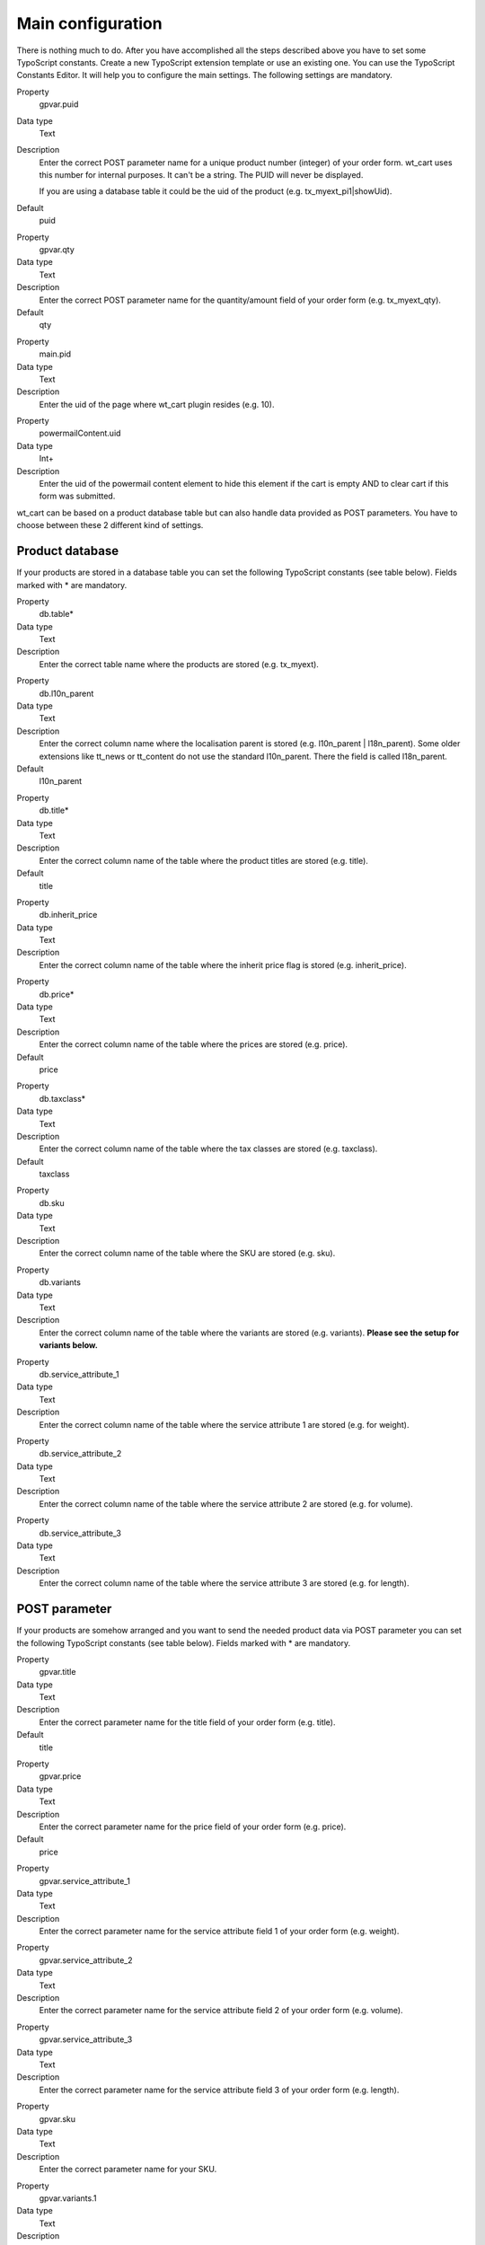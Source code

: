 ﻿

.. ==================================================
.. FOR YOUR INFORMATION
.. --------------------------------------------------
.. -*- coding: utf-8 -*- with BOM.

.. ==================================================
.. DEFINE SOME TEXTROLES
.. --------------------------------------------------
.. role::   underline
.. role::   typoscript(code)
.. role::   ts(typoscript)
   :class:  typoscript
.. role::   php(code)


Main configuration
^^^^^^^^^^^^^^^^^^

There is nothing much to do. After you have accomplished all the steps
described above you have to set some TypoScript constants. Create a
new TypoScript extension template or use an existing one. You can use
the TypoScript Constants Editor. It will help you to configure the
main settings. The following settings are mandatory.

.. ### BEGIN~OF~TABLE ###

.. container:: table-row

   Property
         gpvar.puid
   
   Data type
         Text
   
   Description
         Enter the correct POST parameter name for a unique product number
         (integer) of your order form. wt\_cart uses this number for internal
         purposes. It can't be a string. The PUID will never be displayed.
         
         If you are using a database table it could be the uid of the product
         (e.g. tx\_myext\_pi1\|showUid).
   
   Default
         puid


.. container:: table-row

   Property
         gpvar.qty
   
   Data type
         Text
   
   Description
         Enter the correct POST parameter name for the quantity/amount field of
         your order form (e.g. tx\_myext\_qty).
   
   Default
         qty


.. container:: table-row

   Property
         main.pid
   
   Data type
         Text
   
   Description
         Enter the uid of the page where wt\_cart plugin resides (e.g. 10).


.. container:: table-row

   Property
         powermailContent.uid
   
   Data type
         Int+
   
   Description
         Enter the uid of the powermail content element to hide this element if
         the cart is empty AND to clear cart if this form was submitted.


.. ###### END~OF~TABLE ######

wt\_cart can be based on a product database table but can also handle
data provided as POST parameters. You have to choose between these 2
different kind of settings.


Product database
""""""""""""""""

If your products are stored in a database table you can set the
following TypoScript constants (see table below). Fields marked with
\* are mandatory.

.. ### BEGIN~OF~TABLE ###

.. container:: table-row

   Property
         db.table\*
   
   Data type
         Text
   
   Description
         Enter the correct table name where the products are stored (e.g.
         tx\_myext).


.. container:: table-row

   Property
         db.l10n\_parent
   
   Data type
         Text
   
   Description
         Enter the correct column name where the localisation parent is stored
         (e.g. l10n\_parent \| l18n\_parent). Some older extensions like
         tt\_news or tt\_content do not use the standard l10n\_parent. There
         the field is called l18n\_parent.
   
   Default
         l10n\_parent


.. container:: table-row

   Property
         db.title\*
   
   Data type
         Text
   
   Description
         Enter the correct column name of the table where the product titles
         are stored (e.g. title).
   
   Default
         title


.. container:: table-row

   Property
         db.inherit\_price
   
   Data type
         Text
   
   Description
         Enter the correct column name of the table where the inherit price
         flag is stored (e.g. inherit\_price).


.. container:: table-row

   Property
         db.price\*
   
   Data type
         Text
   
   Description
         Enter the correct column name of the table where the prices are stored
         (e.g. price).
   
   Default
         price


.. container:: table-row

   Property
         db.taxclass\*
   
   Data type
         Text
   
   Description
         Enter the correct column name of the table where the tax classes are
         stored (e.g. taxclass).
   
   Default
         taxclass


.. container:: table-row

   Property
         db.sku
   
   Data type
         Text
   
   Description
         Enter the correct column name of the table where the SKU are stored
         (e.g. sku).


.. container:: table-row

   Property
         db.variants
   
   Data type
         Text
   
   Description
         Enter the correct column name of the table where the variants are
         stored (e.g. variants).  **Please see the setup for variants below.**


.. container:: table-row

   Property
         db.service\_attribute\_1
   
   Data type
         Text
   
   Description
         Enter the correct column name of the table where the service attribute
         1 are stored (e.g. for weight).


.. container:: table-row

   Property
         db.service\_attribute\_2
   
   Data type
         Text
   
   Description
         Enter the correct column name of the table where the service attribute
         2 are stored (e.g. for volume).


.. container:: table-row

   Property
         db.service\_attribute\_3
   
   Data type
         Text
   
   Description
         Enter the correct column name of the table where the service attribute
         3 are stored (e.g. for length).


.. ###### END~OF~TABLE ######


POST parameter
""""""""""""""

If your products are somehow arranged and you want to send the needed
product data via POST parameter you can set the following TypoScript
constants (see table below). Fields marked with \* are mandatory.

.. ### BEGIN~OF~TABLE ###


.. container:: table-row

   Property
         gpvar.title
   
   Data type
         Text
   
   Description
         Enter the correct parameter name for the title field of your order
         form (e.g. title).
   
   Default
         title


.. container:: table-row

   Property
         gpvar.price
   
   Data type
         Text
   
   Description
         Enter the correct parameter name for the price field of your order
         form (e.g. price).
   
   Default
         price


.. container:: table-row

   Property
         gpvar.service\_attribute\_1
   
   Data type
         Text
   
   Description
         Enter the correct parameter name for the service attribute field 1 of
         your order form (e.g. weight).


.. container:: table-row

   Property
         gpvar.service\_attribute\_2
   
   Data type
         Text
   
   Description
         Enter the correct parameter name for the service attribute field 2 of
         your order form (e.g. volume).


.. container:: table-row

   Property
         gpvar.service\_attribute\_3
   
   Data type
         Text
   
   Description
         Enter the correct parameter name for the service attribute field 3 of
         your order form (e.g. length).


.. container:: table-row

   Property
         gpvar.sku
   
   Data type
         Text
   
   Description
         Enter the correct parameter name for your SKU.


.. container:: table-row

   Property
         gpvar.variants.1
   
   Data type
         Text
   
   Description
         Enter the correct parameter name for the variant 1.


.. container:: table-row

   Property
         gpvar.variants.2
   
   Data type
         Text
   
   Description
         Enter the correct parameter name for the variant 2.


.. container:: table-row

   Property
         gpvar.variants.3
   
   Data type
         Text
   
   Description
         Enter the correct parameter name for the variant 3.


.. ###### END~OF~TABLE ######

